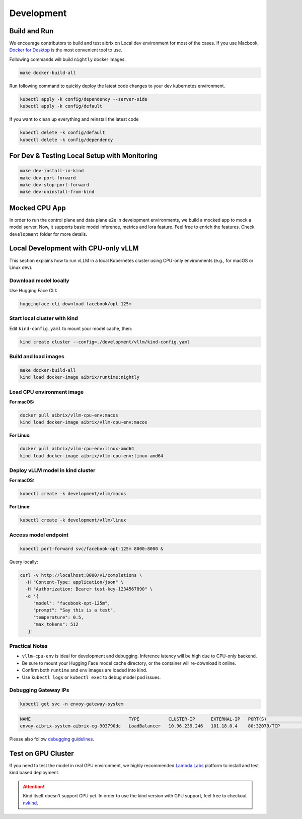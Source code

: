 .. _development:

===========
Development
===========

Build and Run
-------------

We encourage contributors to build and test aibrix on Local dev environment for most of the cases.
If you use Macbook, `Docker for Desktop <https://www.docker.com/products/docker-desktop/>`_ is the most convenient tool to use.

Following commands will build ``nightly`` docker images.

.. code-block:: bash

    make docker-build-all

Run following command to quickly deploy the latest code changes to your dev kubernetes environment.

.. code-block:: bash

    kubectl apply -k config/dependency --server-side
    kubectl apply -k config/default


If you want to clean up everything and reinstall the latest code

.. code-block:: bash

    kubectl delete -k config/default
    kubectl delete -k config/dependency

For Dev & Testing Local Setup with Monitoring
---------------------------------------------

.. code-block:: bash

    make dev-install-in-kind
    make dev-port-forward
    make dev-stop-port-forward
    make dev-uninstall-from-kind


Mocked CPU App
--------------

In order to run the control plane and data plane e2e in development environments, we build a mocked app to mock a model server.
Now, it supports basic model inference, metrics and lora feature. Feel free to enrich the features. Check ``development`` folder for more details.


Local Development with CPU-only vLLM
------------------------------------

This section explains how to run vLLM in a local Kubernetes cluster using CPU-only environments (e.g., for macOS or Linux dev).

Download model locally
~~~~~~~~~~~~~~~~~~~~~~

Use Hugging Face CLI:

.. code-block:: bash

   huggingface-cli download facebook/opt-125m

Start local cluster with kind
~~~~~~~~~~~~~~~~~~~~~~~~~~~~~

Edit ``kind-config.yaml`` to mount your model cache, then:

.. code-block:: bash

   kind create cluster --config=./development/vllm/kind-config.yaml

Build and load images
~~~~~~~~~~~~~~~~~~~~~

.. code-block:: bash

   make docker-build-all
   kind load docker-image aibrix/runtime:nightly

Load CPU environment image
~~~~~~~~~~~~~~~~~~~~~~~~~~

**For macOS:**

.. code-block:: bash

   docker pull aibrix/vllm-cpu-env:macos
   kind load docker-image aibrix/vllm-cpu-env:macos

**For Linux:**

.. code-block:: bash

   docker pull aibrix/vllm-cpu-env:linux-amd64
   kind load docker-image aibrix/vllm-cpu-env:linux-amd64

Deploy vLLM model in kind cluster
~~~~~~~~~~~~~~~~~~~~~~~~~~~~~~~~~~

**For macOS:**

.. code-block:: bash

   kubectl create -k development/vllm/macos

**For Linux:**

.. code-block:: bash

   kubectl create -k development/vllm/linux

Access model endpoint
~~~~~~~~~~~~~~~~~~~~~

.. code-block:: bash

   kubectl port-forward svc/facebook-opt-125m 8000:8000 &

Query locally:

.. code-block:: bash

   curl -v http://localhost:8000/v1/completions \
     -H "Content-Type: application/json" \
     -H "Authorization: Bearer test-key-1234567890" \
     -d '{
        "model": "facebook-opt-125m",
        "prompt": "Say this is a test",
        "temperature": 0.5,
        "max_tokens": 512
      }'

Practical Notes
~~~~~~~~~~~~~~~

- ``vllm-cpu-env`` is ideal for development and debugging. Inference latency will be high due to CPU-only backend.
- Be sure to mount your Hugging Face model cache directory, or the container will re-download it online.
- Confirm both ``runtime`` and ``env`` images are loaded into kind.
- Use ``kubectl logs`` or ``kubectl exec`` to debug model pod issues.

Debugging Gateway IPs
~~~~~~~~~~~~~~~~~~~~~

.. code-block:: bash

   kubectl get svc -n envoy-gateway-system

.. code-block::

   NAME                                     TYPE           CLUSTER-IP      EXTERNAL-IP   PORT(S)                                   AGE
   envoy-aibrix-system-aibrix-eg-903790dc   LoadBalancer   10.96.239.246   101.18.0.4    80:32079/TCP                              10d

Please also follow `debugging guidelines <https://aibrix.readthedocs.io/latest/features/gateway-plugins.html#debugging-guidelines>`_.

Test on GPU Cluster
-------------------

If you need to test the model in real GPU environment, we highly recommended `Lambda Labs <https://lambdalabs.com/>`_ platform to install and test kind based deployment.

.. attention::
    Kind itself doesn't support GPU yet. In order to use the kind version with GPU support, feel free to checkout `nvkind <https://github.com/klueska/nvkind>`_.
